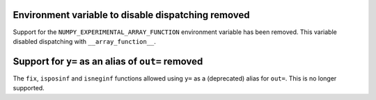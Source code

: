 Environment variable to disable dispatching removed
---------------------------------------------------
Support for the ``NUMPY_EXPERIMENTAL_ARRAY_FUNCTION`` environment variable has
been removed. This variable disabled dispatching with ``__array_function__``.

Support for ``y=`` as an alias of ``out=`` removed
--------------------------------------------------
The ``fix``, ``isposinf`` and ``isneginf`` functions allowed using ``y=`` as a
(deprecated) alias for ``out=``. This is no longer supported.
